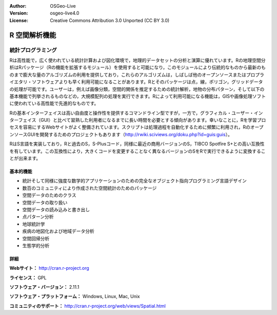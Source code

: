 :Author: OSGeo-Live
:Version: osgeo-live4.0
:License: Creative Commons Attribution 3.0 Unported (CC BY 3.0)

.. _r-overview:

.. image:: ../../images/project_logos/logo-R.jpg
  :scale: 100 %
  :alt: project logo
  :align: right
  :target: http://cran.r-project.org


R 空間解析機能
===================


統計プログラミング
~~~~~~~~~~~~~~~~~~~~~~~

Rは高性能で，広く使われている統計計算および図化環境で，地理的データセットの分析と演算に優れています。Rの地理空間分析はRパッケージ（Rの機能を拡張するモジュール）を使用すると可能になり，このモジュールにより伝統的なものから最新のものまで膨大な量のアルゴリズムの利用を提供しており，これらのアルゴリズムは，しばしば他のオープンソースまたはプロプライエタリ・ソフトウェアよりも早く利用可能になることがあります。Rとそのパッケージは点，線，ポリゴン，グリッドデータの処理が可能です。ユーザーは，例えば画像分類，空間的関係を推定するための統計解析，地物の分布パターン，そして以下の基本機能で列挙されるものなどの，大規模配列の処理を実行できます。Rによって利用可能になる機能は，GISや画像処理ソフトに使われている高性能で先進的なものです。

Rの基本インターフェイスは高い自由度と操作性を提供するコマンドライン型ですが，一方で，グラフィカル・ユーザー・インターフェイス（GUI）と比べて習熟した利用者になるまでに長い時間を必要とする傾向があります。幸いなことに，Rを学習プロセスを容易にするWebサイトがよく整備されています。スクリプトは処理過程を自動化するために頻繁に利用され，RのオープンソースGUIを開発するためのプロジェクトもあります（http://rwiki.sciviews.org/doku.php?id=guis:guis）。

RはS言語を実装しており，Rと過去のS，S-Plusコード，同様に最近の商用バージョンのS，TIBCO Spotfire S+との高い互換性を有しています。この互換性により，大きくコードを変更することなく異なるバージョンのSをRで実行できるように変換することが出来ます。


.. image:: ../../images/screenshots/1024x768/r-perspective.png
  :scale: 50 %
  :alt: project logo
  :align: right

基本的機能
-------------

* 統計そして同様に強度な数学的アプリケーションのための完全なオブジェクト指向プログラミング言語デザイン
* 数百のコミュニティにより作成された空間統計のためのパッケージ
* 空間データのためのクラス
* 空間データの取り扱い
* 空間データの読み込みと書き出し
* 点パターン分析
* 地球統計学
* 疾病の地図化および地域データ分析
* 空間回帰分析
* 生態学的分析

詳細
-------

**Webサイト：** http://cran.r-project.org

**ライセンス：** GPL

**ソフトウェア・バージョン：** 2.11.1

**ソフトウェア・プラットフォーム：** Windows, Linux, Mac, Unix

**コミュニティのサポート：** http://cran.r-project.org/web/views/Spatial.html

